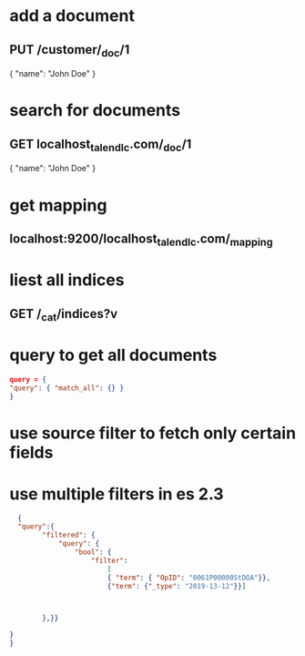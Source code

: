 * add a document 
** PUT /customer/_doc/1
{
  "name": "John Doe"
}
* search for documents
** GET localhost_talend_lc.com/_doc/1
{
  "name": "John Doe"
}
* get mapping 
** localhost:9200/localhost_talend_lc.com/_mapping
* liest all indices
** GET /_cat/indices?v
* query to get all documents
  #+BEGIN_SRC json
  query = {
  "query": { "match_all": {} }
  }
  #+END_SRC
* use source filter to fetch only certain fields
** 
* use multiple filters in es 2.3
  #+BEGIN_SRC json
  {
  "query":{ 
        "filtered": {
            "query": {
                "bool": {
                    "filter": 
                        [
                        { "term": { "OpID": "0061P00000StDOA"}}, 
                        {"term": {"_type": "2019-13-12"}}]
                       
        

        },}}

}
}
  #+END_SRC
